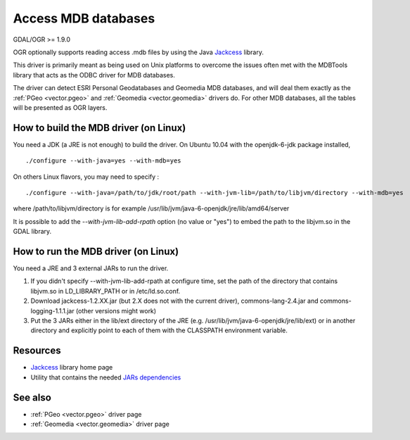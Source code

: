 .. _vector.mdb:

Access MDB databases
====================

GDAL/OGR >= 1.9.0

OGR optionally supports reading access .mdb files by using the Java
`Jackcess <http://jackcess.sourceforge.net/>`__ library.

This driver is primarily meant as being used on Unix platforms to
overcome the issues often met with the MDBTools library that acts as the
ODBC driver for MDB databases.

The driver can detect ESRI Personal Geodatabases and Geomedia MDB
databases, and will deal them exactly as the :ref:`PGeo <vector.pgeo>`
and :ref:`Geomedia <vector.geomedia>` drivers do. For other MDB
databases, all the tables will be presented as OGR layers.

How to build the MDB driver (on Linux)
--------------------------------------

You need a JDK (a JRE is not enough) to build the driver. On Ubuntu
10.04 with the openjdk-6-jdk package installed,

::

   ./configure --with-java=yes --with-mdb=yes

On others Linux flavors, you may need to specify :

::

   ./configure --with-java=/path/to/jdk/root/path --with-jvm-lib=/path/to/libjvm/directory --with-mdb=yes

where /path/to/libjvm/directory is for example
/usr/lib/jvm/java-6-openjdk/jre/lib/amd64/server

It is possible to add the *--with-jvm-lib-add-rpath* option (no value or
"yes") to embed the path to the libjvm.so in the GDAL library.

How to run the MDB driver (on Linux)
------------------------------------

You need a JRE and 3 external JARs to run the driver.

#. If you didn't specify --with-jvm-lib-add-rpath at configure time, set
   the path of the directory that contains libjvm.so in LD_LIBRARY_PATH
   or in /etc/ld.so.conf.
#. Download jackcess-1.2.XX.jar (but 2.X does not with the current
   driver), commons-lang-2.4.jar and commons-logging-1.1.1.jar (other
   versions might work)
#. Put the 3 JARs either in the lib/ext directory of the JRE (e.g.
   /usr/lib/jvm/java-6-openjdk/jre/lib/ext) or in another directory and
   explicitly point to each of them with the CLASSPATH environment
   variable.

Resources
---------

-  `Jackcess <http://jackcess.sourceforge.net/>`__ library home page
-  Utility that contains the needed `JARs
   dependencies <https://storage.googleapis.com/google-code-archive-downloads/v2/code.google.com/mdb-sqlite/mdb-sqlite-1.0.2.tar.bz2>`__

See also
--------

-  :ref:`PGeo <vector.pgeo>` driver page
-  :ref:`Geomedia <vector.geomedia>` driver page
